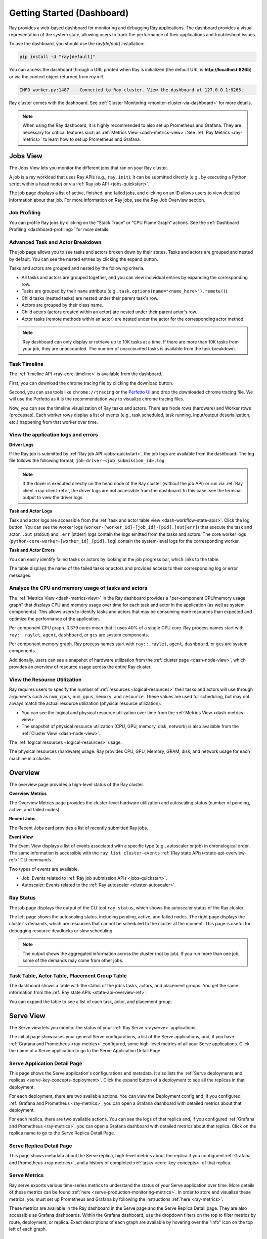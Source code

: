 .. _observability-getting-started-dashboard:

Getting Started (Dashboard)
===========================
Ray provides a web-based dashboard for monitoring and debugging Ray applications.
The dashboard provides a visual representation of the system state, allowing users to track the performance
of their applications and troubleshoot issues.

.. raw:: html

    <div style="position: relative; padding-bottom: 56.25%; height: 0; overflow: hidden; max-width: 100%; height: auto;">
        <iframe src="https://youtu.be/i33b1DYjYRQ" frameborder="0" allowfullscreen style="position: absolute; top: 0; left: 0; width: 100%; height: 100%;"></iframe>
    </div>


To use the dashboard, you should use the `ray[default]` installation:

.. code-block:: bash

  pip install -U "ray[default]"

You can access the dashboard through a URL printed when Ray is initialized (the default URL is **http://localhost:8265**) or via the context object returned from `ray.init`.

.. testcode::
  :hide:

  import ray
  ray.shutdown()

.. testcode::

    import ray

    context = ray.init()
    print(context.dashboard_url)

.. testoutput::

   127.0.0.1:8265

.. code-block:: text

  INFO worker.py:1487 -- Connected to Ray cluster. View the dashboard at 127.0.0.1:8265.

Ray cluster comes with the dashboard. See :ref:`Cluster Monitoring <monitor-cluster-via-dashboard>` for more details.

.. note::

  When using the Ray dashboard, it is highly recommended to also set up Prometheus and Grafana.
  They are necessary for critical features such as :ref:`Metrics View <dash-metrics-view>`.
  See :ref:`Ray Metrics <ray-metrics>` to learn how to set up Prometheus and Grafana.

Jobs View
---------

.. raw:: html

    <div style="position: relative; padding-bottom: 56.25%; height: 0; overflow: hidden; max-width: 100%; height: auto;">
        <iframe src="https://youtu.be/CrpXSSs0uaw" frameborder="0" allowfullscreen style="position: absolute; top: 0; left: 0; width: 100%; height: 100%;"></iframe>
    </div>

The Jobs View lets you monitor the different jobs that ran on your Ray cluster.

A job is a ray workload that uses Ray APIs (e.g., ``ray.init``). It can be submitted directly (e.g., by executing a Python script within a head node) or via :ref:`Ray job API <jobs-quickstart>`.

.. image:: https://raw.githubusercontent.com/ray-project/Images/master/docs/new-dashboard-v2/dashboard-pics/job_list.png
    :align: center

The job page displays a list of active, finished, and failed jobs, and clicking on an ID allows users to view detailed information about that job.
For more information on Ray jobs, see the Ray Job Overview section.

Job Profiling
~~~~~~~~~~~~~

You can profile Ray jobs by clicking on the “Stack Trace” or “CPU Flame Graph” actions. See the :ref:`Dashboard Profiling <dashboard-profiling>` for more details.

.. _dash-workflow-job-progress:

Advanced Task and Actor Breakdown
~~~~~~~~~~~~~~~~~~~~~~~~~~~~~~~~~

.. image:: https://raw.githubusercontent.com/ray-project/Images/master/docs/new-dashboard-v2/dashboard-pics/advanced-progress.png
    :align: left

The job page allows you to see tasks and actors broken down by their states.
Tasks and actors are grouped and nested by default. You can see the nested entries by clicking the expand button.

Tasks and actors are grouped and nested by the following criteria.

- All tasks and actors are grouped together, and you can view individual entries by expanding the corresponding row.
- Tasks are grouped by their ``name`` attribute (e.g., ``task.options(name="<name_here>").remote()``).
- Child tasks (nested tasks) are nested under their parent task's row.
- Actors are grouped by their class name.
- Child actors (actors created within an actor) are nested under their parent actor's row.
- Actor tasks (remote methods within an actor) are nested under the actor for the corresponding actor method.

.. note::

  Ray dashboard can only display or retrieve up to 10K tasks at a time. If there are more than 10K tasks from your job,
  they are unaccounted. The number of unaccounted tasks is available from the task breakdown.

Task Timeline
~~~~~~~~~~~~~

The :ref:`timeline API <ray-core-timeline>` is available from the dashboard.

.. image:: https://raw.githubusercontent.com/ray-project/Images/master/docs/new-dashboard-v2/dashboard-pics/profile-button.png
    :align: center

First, you can download the chrome tracing file by clicking the download button.

.. image:: https://raw.githubusercontent.com/ray-project/Images/master/docs/new-dashboard-v2/dashboard-pics/profile_drag.png
    :align: center

Second, you can use tools like ``chrome://tracing`` or the `Perfetto UI <https://ui.perfetto.dev/>`_ and drop the downloaded chrome tracing file. We will use the Perfetto as it is the recommendation way to visualize chrome tracing files.

.. image:: https://raw.githubusercontent.com/ray-project/Images/master/docs/new-dashboard-v2/dashboard-pics/timeline.png
    :align: center

Now, you can see the timeline visualization of Ray tasks and actors. There are Node rows (hardware) and Worker rows (processes).
Each worker rows display a list of events (e.g., task scheduled, task running, input/output deserialization, etc.) happening from that worker over time.


.. _dash-workflow-logs:

View the application logs and errors
~~~~~~~~~~~~~~~~~~~~~~~~~~~~~~~~~~~~

**Driver Logs**

.. image:: https://raw.githubusercontent.com/ray-project/Images/master/docs/new-dashboard-v2/dashboard-pics/log_button_at_job.png
    :align: center

If the Ray job is submitted by :ref:`Ray job API <jobs-quickstart>`, the job logs are available from the dashboard. The log file follows the following format; ``job-driver-<job_submission_id>.log``.

.. note::

  If the driver is executed directly on the head node of the Ray cluster (without the job API) or run via :ref:`Ray client <ray-client-ref>`, the driver logs are not accessible from the dashboard. In this case, see the terminal output to view the driver logs.

**Task and Actor Logs**

.. image:: https://raw.githubusercontent.com/ray-project/Images/master/docs/new-dashboard-v2/dashboard-pics/actor_log.png
    :align: center

.. image:: https://raw.githubusercontent.com/ray-project/Images/master/docs/new-dashboard-v2/dashboard-pics/task_log.png
    :align: center

Task and actor logs are accessible from the :ref:`task and actor table view <dash-workflow-state-apis>`. Click the log button.
You can see the worker logs (``worker-[worker_id]-[job_id]-[pid].[out|err]``) that execute the task and actor. ``.out`` (stdout) and ``.err`` (stderr) logs contain the logs emitted from the tasks and actors.
The core worker logs (``python-core-worker-[worker_id]_[pid].log``) contain the system-level logs for the corresponding worker.

**Task and Actor Errors**

.. image:: https://raw.githubusercontent.com/ray-project/Images/master/docs/new-dashboard-v2/dashboard-pics/failed_task_progress-bar.png
    :align: center

You can easily identify failed tasks or actors by looking at the job progress bar, which links to the table.

.. image:: https://raw.githubusercontent.com/ray-project/Images/master/docs/new-dashboard-v2/dashboard-pics/task_error_button.png
    :align: center

The table displays the name of the failed tasks or actors and provides access to their corresponding log or error messages.

.. image:: https://raw.githubusercontent.com/ray-project/Images/master/docs/new-dashboard-v2/dashboard-pics/task_error_box.png
    :align: center

.. _dash-workflow-cpu-memory-analysis:

Analyze the CPU and memory usage of tasks and actors
~~~~~~~~~~~~~~~~~~~~~~~~~~~~~~~~~~~~~~~~~~~~~~~~~~~~

The :ref:`Metrics View <dash-metrics-view>` in the Ray dashboard provides a "per-component CPU/memory usage graph" that displays CPU and memory usage over time for each task and actor in the application (as well as system components).
This allows users to identify tasks and actors that may be consuming more resources than expected and optimize the performance of the application.

.. image:: https://raw.githubusercontent.com/ray-project/Images/master/docs/new-dashboard-v2/dashboard-pics/node_cpu_by_comp.png
    :align: center


Per component CPU graph. 0.379 cores mean that it uses 40% of a single CPU core. Ray process names start with ``ray::``. ``raylet``, ``agent``, ``dashboard``, or ``gcs`` are system components.

.. image:: https://raw.githubusercontent.com/ray-project/Images/master/docs/new-dashboard-v2/dashboard-pics/node_memory_by_comp.png
    :align: center

Per component memory graph. Ray process names start with ``ray::``. ``raylet``, ``agent``, ``dashboard``, or ``gcs`` are system components.

.. image:: https://raw.githubusercontent.com/ray-project/Images/master/docs/new-dashboard-v2/dashboard-pics/cluster_page.png
    :align: center

Additionally, users can see a snapshot of hardware utilization from the :ref:`cluster page <dash-node-view>`, which provides an overview of resource usage across the entire Ray cluster.

.. _dash-workflow-resource-utilization:

View the Resource Utilization
~~~~~~~~~~~~~~~~~~~~~~~~~~~~~

Ray requires users to specify the number of :ref:`resources <logical-resources>` their tasks and actors will use through arguments such as ``num_cpus``, ``num_gpus``, ``memory``, and ``resource``.
These values are used for scheduling, but may not always match the actual resource utilization (physical resource utilization).

- You can see the logical and physical resource utilization over time from the :ref:`Metrics View <dash-metrics-view>`.
- The snapshot of physical resource utilization (CPU, GPU, memory, disk, network) is also available from the :ref:`Cluster View <dash-node-view>`.

.. image:: https://raw.githubusercontent.com/ray-project/Images/master/docs/new-dashboard-v2/dashboard-pics/logical_resource.png
    :align: center

The :ref:`logical resources <logical-resources>` usage.

.. image:: https://raw.githubusercontent.com/ray-project/Images/master/docs/new-dashboard-v2/dashboard-pics/physical_resource.png
    :align: center

The physical resources (hardware) usage. Ray provides CPU, GPU, Memory, GRAM, disk, and network usage for each machine in a cluster.

.. _dash-overview:

Overview
--------

.. image:: https://raw.githubusercontent.com/ray-project/Images/master/docs/new-dashboard-v2/dashboard-pics/overview-page.png
    :align: center

The overview page provides a high-level status of the Ray cluster.

**Overview Metrics**

The Overview Metrics page provides the cluster-level hardware utilization and autoscaling status (number of pending, active, and failed nodes).

**Recent Jobs**

The Recent Jobs card provides a list of recently submitted Ray jobs.

.. _dash-event:

**Event View**

.. image:: https://raw.githubusercontent.com/ray-project/Images/master/docs/new-dashboard-v2/dashboard-pics/event-page.png
    :align: center

The Event View displays a list of events associated with a specific type (e.g., autoscaler or job) in chronological order. The same information is accessible with the ``ray list cluster-events`` :ref:`(Ray state APIs)<state-api-overview-ref>` CLI commands .

Two types of events are available.

- Job: Events related to :ref:`Ray job submission APIs <jobs-quickstart>`.
- Autoscaler: Events related to the :ref:`Ray autoscaler <cluster-autoscaler>`.

.. _dash-jobs-view:

Ray Status
~~~~~~~~~~

.. image:: https://raw.githubusercontent.com/ray-project/Images/master/docs/new-dashboard-v2/dashboard-pics/ray-status.png
    :align: center

The job page displays the output of the CLI tool ``ray status``, which shows the autoscaler status of the Ray cluster.

The left page shows the autoscaling status, including pending, active, and failed nodes.
The right page displays the cluster's demands, which are resources that cannot be scheduled to the cluster at the moment. This page is useful for debugging resource deadlocks or slow scheduling.

.. note::

  The output shows the aggregated information across the cluster (not by job). If you run more than one job, some of the demands may come from other jobs.

.. _dash-workflow-state-apis:

Task Table, Actor Table, Placement Group Table
~~~~~~~~~~~~~~~~~~~~~~~~~~~~~~~~~~~~~~~~~~~~~~

.. image:: https://raw.githubusercontent.com/ray-project/Images/master/docs/new-dashboard-v2/dashboard-pics/tables.png
    :align: center

The dashboard shows a table with the status of the job's tasks, actors, and placement groups.
You get the same information from the :ref:`Ray state APIs <state-api-overview-ref>`.

.. image:: https://raw.githubusercontent.com/ray-project/Images/master/docs/new-dashboard-v2/dashboard-pics/task-table.png
    :align: center

You can expand the table to see a list of each task, actor, and placement group.

.. _dash-serve-view:

Serve View
----------

.. image:: https://raw.githubusercontent.com/ray-project/Images/master/docs/new-dashboard-v2/serve.png
    :align: center

The Serve view lets you monitor the status of your :ref:`Ray Serve <rayserve>` applications.

The initial page showcases your general Serve configurations, a list of the Serve applications, and, if you have :ref:`Grafana and Prometheus <ray-metrics>` configured, some high-level
metrics of all your Serve applications. Click the name of a Serve application to go to the Serve Application Detail Page.

Serve Application Detail Page
~~~~~~~~~~~~~~~~~~~~~~~~~~~~~

.. image:: https://raw.githubusercontent.com/ray-project/Images/master/docs/new-dashboard-v2/dashboard-pics/serve-application.png
    :align: center

This page shows the Serve application's configurations and metadata. It also lists the :ref:`Serve deployments and replicas <serve-key-concepts-deployment>`.
Click the expand button of a deployment to see all the replicas in that deployment.

For each deployment, there are two available actions. You can view the Deployment config and, if you configured :ref:`Grafana and Prometheus <ray-metrics>`, you can open
a Grafana dashboard with detailed metrics about that deployment.

For each replica, there are two available actions. You can see the logs of that replica and, if you configured :ref:`Grafana and Prometheus <ray-metrics>`, you can open
a Grafana dashboard with detailed metrics about that replica. Click on the replica name to go to the Serve Replica Detail Page.


Serve Replica Detail Page
~~~~~~~~~~~~~~~~~~~~~~~~~

.. image:: https://raw.githubusercontent.com/ray-project/Images/master/docs/new-dashboard-v2/dashboard-pics/serve-replica.png
    :align: center

This page shows metadata about the Serve replica, high-level metrics about the replica if you configured :ref:`Grafana and Prometheus <ray-metrics>`, and
a history of completed :ref:`tasks <core-key-concepts>` of that replica.


Serve Metrics
~~~~~~~~~~~~~

.. image:: https://raw.githubusercontent.com/ray-project/Images/master/docs/new-dashboard-v2/dashboard-pics/serve-metrics.png
    :align: center

Ray serve exports various time-series metrics to understand the status of your Serve application over time. More details of these metrics can be found :ref:`here <serve-production-monitoring-metrics>`.
In order to store and visualize these metrics, you must set up Prometheus and Grafana by following the instructions :ref:`here <ray-metrics>`.

These metrics are available in the Ray dashboard in the Serve page and the Serve Replica Detail page. They are also accessible as Grafana dashboards.
Within the Grafana dashboard, use the dropdown filters on the top to filter metrics by route, deployment, or replica. Exact descriptions
of each graph are available by hovering over the "info" icon on the top left of each graph.

.. _dash-node-view:

Cluster View
------------

.. image:: https://raw.githubusercontent.com/ray-project/Images/master/docs/new-dashboard/nodes-view-expand.png
    :align: center

The cluster view visualizes hierarchical relationship of
machines (nodes) and workers (processes). Each host consists of many workers, and
you can see them by clicking the + button. This also shows the assignment of GPU resources to specific actors or tasks.

.. image:: https://raw.githubusercontent.com/ray-project/Images/master/docs/new-dashboard/node-detail.png
    :align: center

You can also click the node id to go into a node detail page where you can see more information.

.. image:: https://raw.githubusercontent.com/ray-project/Images/master/docs/new-dashboard-v2/dashboard-pics/machine-view-log.png
    :align: center


In addition, the machine view lets you see **logs** for a node or a worker.

.. _dash-actors-view:

Actors View
-----------

.. image:: https://raw.githubusercontent.com/ray-project/Images/master/docs/new-dashboard-v2/dashboard-pics/actor-page.png
    :align: center

The Actors view lets you see information about the actors that have existed on the ray cluster.

You can view the logs for an actor and you can see which job created the actor.
The information of up to 1000 dead actors will be stored.
This value can be overridden by using the `RAY_DASHBOARD_MAX_ACTORS_TO_CACHE` environment variable
when starting Ray.

Actor Profiling
~~~~~~~~~~~~~~~

.. image:: https://raw.githubusercontent.com/ray-project/Images/master/docs/new-dashboard-v2/dashboard-pics/actor-profiling.png
    :align: center

You can also run the profiler on a running actor. See :ref:`Dashboard Profiling <dashboard-profiling>` for more details.

Actor Detail Page
~~~~~~~~~~~~~~~~~

.. image:: https://raw.githubusercontent.com/ray-project/Images/master/docs/new-dashboard-v2/dashboard-pics/actor-list-id.png
    :align: center

By clicking the ID, you can also see the detail view of the actor.

.. image:: https://raw.githubusercontent.com/ray-project/Images/master/docs/new-dashboard-v2/dashboard-pics/actor-detail.png
    :align: center

From the actor detail page, you can see the metadata, state, and the all tasks that have run from this actor.

.. _dash-metrics-view:

Metrics View
------------

.. image:: https://raw.githubusercontent.com/ray-project/Images/master/docs/new-dashboard/metrics.png
    :align: center

Ray exports default metrics which are available from the :ref:`Metrics View <dash-metrics-view>`. Here are some available example metrics.

- The tasks, actors, and placement groups broken down by states.
- The :ref:`logical resource usage <logical-resources>` across nodes.
- The hardware resource usage across nodes.
- The autoscaler status.

See :ref:`System Metrics Page <system-metrics>` for available metrics.

.. note::

  The metrics view required the Prometheus and Grafana setup. See :ref:`Ray Metrics <ray-metrics>` to learn how to set up Prometheus and Grafana.

The metrics view lets you view visualizations of the time series metrics emitted by Ray.

You can select the time range of the metrics in the top right corner. The graphs refresh automatically every 15 seconds.

There is also a convenient button to open the grafana UI from the dashboard. The Grafana UI provides additional customizability of the charts.

.. _dash-logs-view:

Logs View
---------

.. image:: https://raw.githubusercontent.com/ray-project/Images/master/docs/new-dashboard/logs.png
    :align: center

The logs view lets you view all the Ray logs in your cluster. It is organized by node and log file name. Many log links in the other pages link to this view and filter the list so the relevant logs appear.

To understand the log file structure of Ray, see the :ref:`Logging directory structure page <logging-directory-structure>`.

.. image:: https://raw.githubusercontent.com/ray-project/Images/master/docs/new-dashboard/logs-content.png
    :align: center

The logs view provides search functionality to help you find specific log messages.

.. _dash-reference:

Page References
---------------

Cluster View
~~~~~~~~~~~~

.. list-table:: Cluster View Node Table Reference
  :widths: 25 75
  :header-rows: 1

  * - Term
    - Description
  * - **State**
    - Whether the node or worker is alive or dead.
  * - **ID**
    - The ID of the node or the workerId for the worker.
  * - **Host / Cmd line**
    - If it is a node, it shows host information. If it is a worker, it shows the name of the task that is being run.
  * - **IP / PID**
    - If it is a node, it shows the IP address of the node. If it's a worker, it shows the PID of the worker process.
  * - **CPU Usage**
    - CPU usage of each node and worker.
  * - **Memory**
    - RAM usage of each node and worker.
  * - **GPU**
    - GPU usage of the node.
  * - **GRAM**
    - GPU memory usage of the node.
  * - **Object Store Memory**
    - Amount of memory used by the object store for this node.
  * - **Disk**
    - Disk usage of the node.
  * - **Sent**
    - Network bytes sent for each node and worker.
  * - **Received**
    - Network bytes received for each node and worker.
  * - **Log**
    - Logs messages at each node and worker. You can see log files relevant to a node or worker by clicking this link.
  * - **Stack Trace**
    - Get the Python stack trace for the specified worker. Refer to :ref:`dashboard-profiling` for more information.
  * - **CPU Flame Graph**
    - Get a CPU flame graph for the specified worker. Refer to :ref:`dashboard-profiling` for more information.


Jobs View
~~~~~~~~~

.. list-table:: Jobs View Reference
  :widths: 25 75
  :header-rows: 1

  * - Term
    - Description
  * - **Job ID**
    - The ID of the job. This is the primary id that associates tasks and actors to this job.
  * - **Submission ID**
    - An alternate ID that can be provided by a user or generated for all ray job submissions.
      It's useful if you would like to associate your job with an ID that is provided by some external system.
  * - **Status**
    - Describes the state of a job. One of:
        * PENDING: The job has not started yet, likely waiting for the runtime_env to be set up.
        * RUNNING: The job is currently running.
        * STOPPED: The job was intentionally stopped by the user.
        * SUCCEEDED: The job finished successfully.
        * FAILED: The job failed.
  * - **Logs**
    - A link to the logs for this job.
  * - **StartTime**
    - The time the job was started.
  * - **EndTime**
    - The time the job finished.
  * - **DriverPid**
    - The PID for the driver process that is started the job.

Actors
~~~~~~

.. list-table:: Actor View Reference
  :widths: 25 75
  :header-rows: 1

  * - Term
    - Description
  * - **Actor ID**
    - The ID of the actor.
  * - **Restart Times**
    - Number of times this actor has been restarted.
  * - **Name**
    - The name of an actor. This can be user defined.
  * - **Class**
    - The class of the actor.
  * - **Function**
    - The current function the actor is running.
  * - **Job ID**
    - The job in which this actor was created.
  * - **Pid**
    - ID of the worker process on which the actor is running.
  * - **IP**
    - Node IP Address where the actor is located.
  * - **Port**
    - The Port for the actor.
  * - **State**
    - Either one of "ALIVE" or "DEAD".
  * - **Log**
    - A link to the logs that are relevant to this actor.
  * - **Stack Trace**
    - Get the Python stack trace for the specified actor. Refer to :ref:`dashboard-profiling` for more information.
  * - **CPU Flame Graph**
    - Get a CPU flame graph for the specified actor. Refer to :ref:`dashboard-profiling` for more information.

Resources
---------
- `Ray Summit observability talk <https://www.youtube.com/watch?v=v_JzurOkdVQ>`_
- `Ray metrics blog <https://www.anyscale.com/blog/monitoring-and-debugging-ray-workloads-ray-metrics>`_
- `Ray dashboard roadmap <https://github.com/ray-project/ray/issues/30097#issuecomment-1445756658>`_
- `Observability Training Module <https://github.com/ray-project/ray-educational-materials/blob/main/Observability/Ray_observability_part_1.ipynb>`_